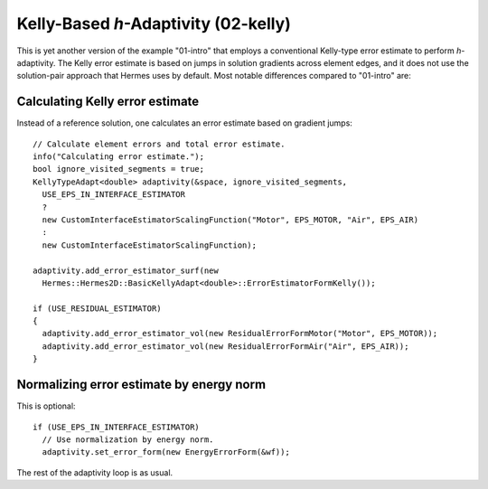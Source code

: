 Kelly-Based *h*-Adaptivity (02-kelly)
-------------------------------------

This is yet another version of the example "01-intro" that employs 
a conventional Kelly-type error estimate to perform *h*-adaptivity. 
The Kelly error estimate is based on jumps in solution gradients 
across element edges, and it does not use the solution-pair approach
that Hermes uses by default. Most notable differences compared to 
"01-intro" are:

Calculating Kelly error estimate
~~~~~~~~~~~~~~~~~~~~~~~~~~~~~~~~

Instead of a reference solution, one calculates an error estimate based
on gradient jumps::

    // Calculate element errors and total error estimate.
    info("Calculating error estimate.");
    bool ignore_visited_segments = true;
    KellyTypeAdapt<double> adaptivity(&space, ignore_visited_segments, 
      USE_EPS_IN_INTERFACE_ESTIMATOR 
      ? 
      new CustomInterfaceEstimatorScalingFunction("Motor", EPS_MOTOR, "Air", EPS_AIR)
      :
      new CustomInterfaceEstimatorScalingFunction);
    
    adaptivity.add_error_estimator_surf(new 
      Hermes::Hermes2D::BasicKellyAdapt<double>::ErrorEstimatorFormKelly());
    
    if (USE_RESIDUAL_ESTIMATOR) 
    {
      adaptivity.add_error_estimator_vol(new ResidualErrorFormMotor("Motor", EPS_MOTOR));
      adaptivity.add_error_estimator_vol(new ResidualErrorFormAir("Air", EPS_AIR));
    }

Normalizing error estimate by energy norm
~~~~~~~~~~~~~~~~~~~~~~~~~~~~~~~~~~~~~~~~~
 
This is optional::

    if (USE_EPS_IN_INTERFACE_ESTIMATOR)
      // Use normalization by energy norm.
      adaptivity.set_error_form(new EnergyErrorForm(&wf));

The rest of the adaptivity loop is as usual.

